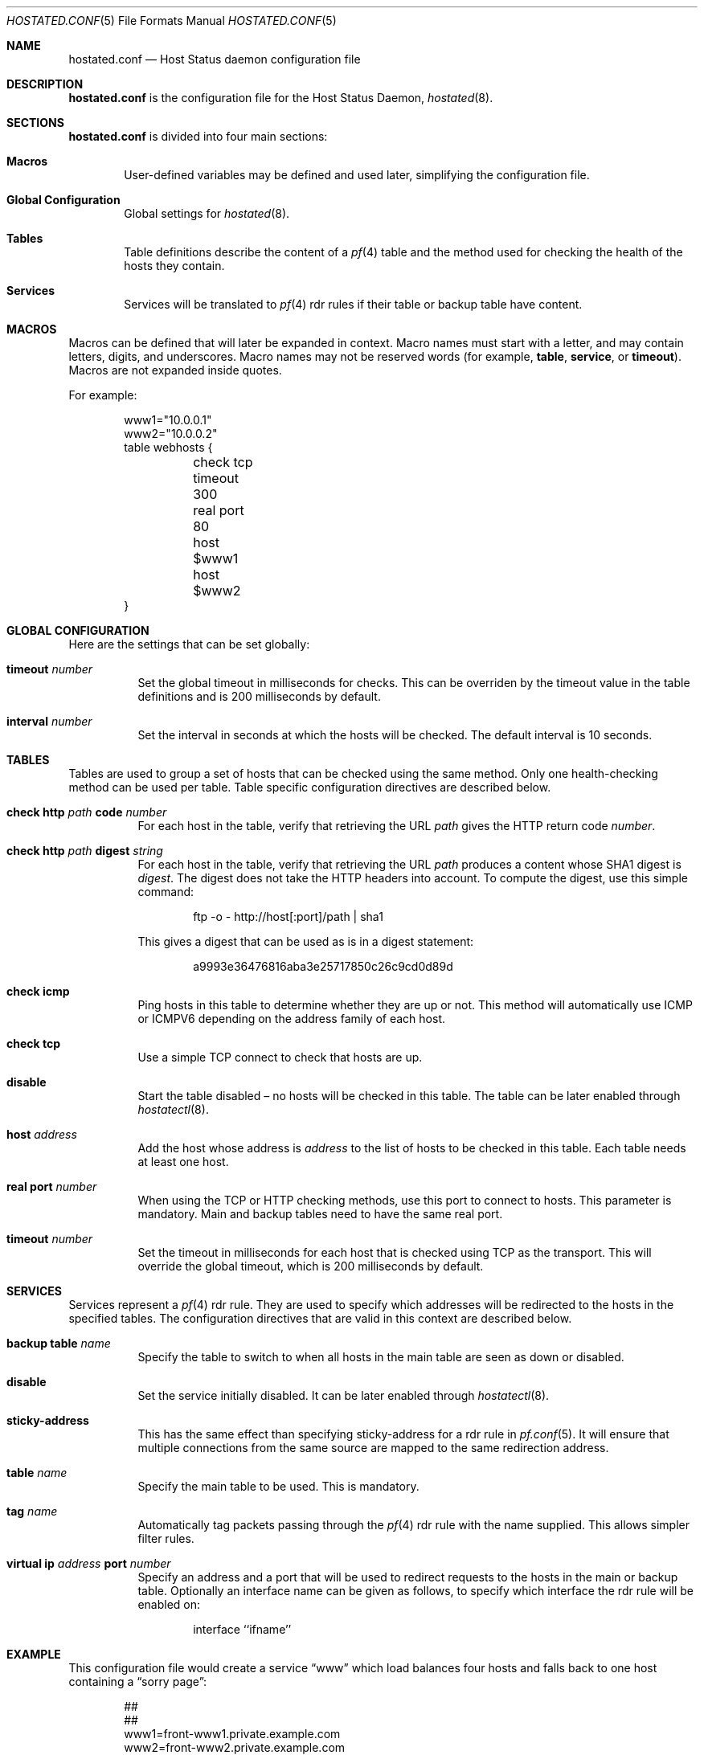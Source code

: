 .\"	$OpenBSD: hoststated.conf.5,v 1.8 2007/01/03 09:42:30 reyk Exp $
.\"
.\" Copyright (c) 2006 Pierre-Yves Ritschard <pyr@spootnik.org>
.\"
.\" Permission to use, copy, modify, and distribute this software for any
.\" purpose with or without fee is hereby granted, provided that the above
.\" copyright notice and this permission notice appear in all copies.
.\"
.\" THE SOFTWARE IS PROVIDED "AS IS" AND THE AUTHOR DISCLAIMS ALL WARRANTIES
.\" WITH REGARD TO THIS SOFTWARE INCLUDING ALL IMPLIED WARRANTIES OF
.\" MERCHANTABILITY AND FITNESS. IN NO EVENT SHALL THE AUTHOR BE LIABLE FOR
.\" ANY SPECIAL, DIRECT, INDIRECT, OR CONSEQUENTIAL DAMAGES OR ANY DAMAGES
.\" WHATSOEVER RESULTING FROM LOSS OF USE, DATA OR PROFITS, WHETHER IN AN
.\" ACTION OF CONTRACT, NEGLIGENCE OR OTHER TORTIOUS ACTION, ARISING OUT OF
.\" OR IN CONNECTION WITH THE USE OR PERFORMANCE OF THIS SOFTWARE.
.\"
.Dd November 1, 2006
.Dt HOSTATED.CONF 5
.Os
.Sh NAME
.Nm hostated.conf
.Nd Host Status daemon configuration file
.Sh DESCRIPTION
.Nm
is the configuration file for the Host Status Daemon,
.Xr hostated 8 .
.Sh SECTIONS
.Nm
is divided into four main sections:
.Bl -tag -width xxxx
.It Sy Macros
User-defined variables may be defined and used later, simplifying the
configuration file.
.It Sy Global Configuration
Global settings for
.Xr hostated 8 .
.It Sy Tables
Table definitions describe the content of a
.Xr pf 4
table and the method used for checking the health of the hosts
they contain.
.It Sy Services
Services will be translated to
.Xr pf 4
rdr rules if their table or backup table have content.
.El
.Sh MACROS
Macros can be defined that will later be expanded in context.
Macro names must start with a letter, and may contain letters, digits,
and underscores.
Macro names may not be reserved words (for example,
.Ic table ,
.Ic service ,
or
.Ic timeout ) .
Macros are not expanded inside quotes.
.Pp
For example:
.Bd -literal -offset indent
www1="10.0.0.1"
www2="10.0.0.2"
table webhosts {
	check tcp
	timeout 300
	real port 80
	host $www1
	host $www2
}
.Ed
.Sh GLOBAL CONFIGURATION
Here are the settings that can be set globally:
.Pp
.Bl -tag -width Ds -compact
.It Xo
.Ic timeout Ar number
.Xc
Set the global timeout in milliseconds for checks.
This can be overriden by the timeout value in the table definitions
and is 200 milliseconds by default.
.Pp
.It Xo
.Ic interval Ar number
.Xc
Set the interval in seconds at which the hosts will be checked.
The default interval is 10 seconds.
.El
.Sh TABLES
Tables are used to group a set of hosts that can be checked using the same
method.
Only one health-checking method can be used per table.
Table specific configuration directives are described below.
.Bl -tag -width Ds
.It Ic check http Ar path Ic code Ar number
For each host in the table, verify that retrieving the URL
.Ar path
gives the HTTP return code
.Ar number .
.It Ic check http Ar path Ic digest Ar string
For each host in the table, verify that retrieving the URL
.Ar path
produces a content whose SHA1 digest is
.Ar digest .
The digest does not take the HTTP headers into account.
To compute the digest, use this simple command:
.Bd -literal -offset indent
ftp -o - http://host[:port]/path | sha1
.Ed
.Pp
This gives a digest
that can be used as is in a digest statement:
.Bd -literal -offset indent
a9993e36476816aba3e25717850c26c9cd0d89d
.Ed
.It Ic check icmp
Ping hosts in this table to determine whether they are up or not.
This method will automatically use ICMP or ICMPV6 depending on the
address family of each host.
.It Ic check tcp
Use a simple TCP connect to check that hosts are up.
.It Ic disable
Start the table disabled \(en no hosts will be checked in this table.
The table can be later enabled through
.Xr hostatectl 8 .
.It Ic host Ar address
Add the host whose address is
.Ar address
to the list of hosts to be checked in this table.
Each table needs at least one host.
.It Ic real port Ar number
When using the TCP or HTTP checking methods, use this port to connect
to hosts.
This parameter is mandatory.
Main and backup tables need to have the same real port.
.It Ic timeout Ar number
Set the timeout in milliseconds for each host that is checked using
TCP as the transport.
This will override the global timeout, which is 200 milliseconds by default.
.El
.Sh SERVICES
Services represent a
.Xr pf 4
rdr rule.
They are used to specify which addresses will be redirected
to the hosts in the specified tables.
The configuration directives that are valid in this context are described
below.
.Bl -tag -width Ds
.It Ic backup table Ar name
Specify the table to switch to when all hosts in the main table
are seen as down or disabled.
.It Ic disable
Set the service initially disabled.
It can be later enabled through
.Xr hostatectl 8 .
.It Ic sticky-address
This has the same effect than specifying sticky-address
for a rdr rule in
.Xr pf.conf 5 .
It will ensure that multiple connections from the same source are
mapped to the same redirection address.
.It Ic table Ar name
Specify the main table to be used.
This is mandatory.
.It Ic tag Ar name
Automatically tag packets passing through the
.Xr pf 4
rdr rule with the name supplied.
This allows simpler filter rules.
.It Ic virtual ip Ar address Ic port Ar number
Specify an address and a port that will be used to redirect requests
to the hosts in the main or backup table.
Optionally an interface name can be given as follows,
to specify which interface the rdr rule will be enabled on:
.Bd -literal -offset indent
interface ``ifname''
.Ed
.El
.Sh EXAMPLE
This configuration file would create a service
.Dq www
which load balances four hosts
and falls back to one host containing a
.Dq sorry page :
.Bd -literal -offset indent
##
##
www1=front-www1.private.example.com
www2=front-www2.private.example.com
www3=front-www3.private.example.com
www4=front-www4.private.example.com

interval 5

table phphosts {
	timeout 300
	real port 8080
	check http "/" digest 630aa3c2f...
	host $www1
	host $www2
	host $www3
	host $www4
}

table sorryhost {
	check icmp
	disable
	timeout 300
	real port 8080
	host sorryhost.private.example.com
}

service www {
	virtual ip www.example.com port 8080 interface trunk0
	virtual ip www6.example.com port 80 interface trunk0

	tag HOSTATED
	table phphosts
	backup table sorryhost
}
.Ed
.Sh FILES
.Bl -tag -width "/etc/hostated.conf" -compact
.It Pa /etc/hostated.conf
.Xr hostated 8
configuration file
.El
.Sh SEE ALSO
.Xr hostatectl 8 ,
.Xr hostated 8
